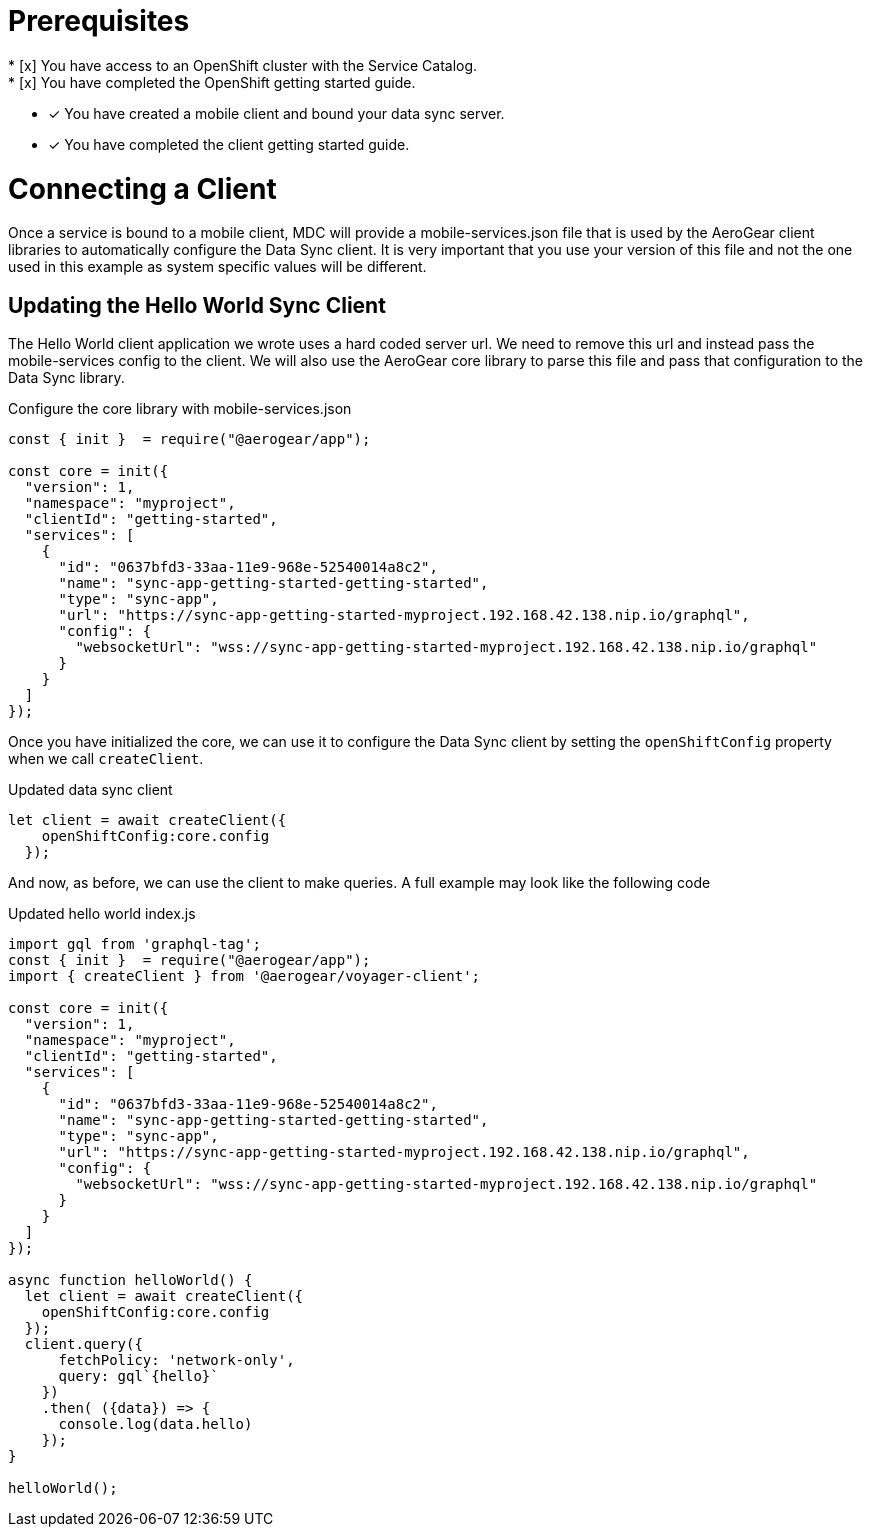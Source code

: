 = Prerequisites
* [x] You have access to an OpenShift cluster with the Service Catalog.
* [x] You have completed the OpenShift getting started guide.
* [x] You have created a mobile client and bound your data sync server.
* [x] You have completed the client getting started guide.

= Connecting a Client

Once a service is bound to a mobile client, MDC will provide a mobile-services.json file that is used by the AeroGear client libraries to automatically configure the Data Sync client.  It is very important that you use your version of this file and not the one used in this example as system specific values will be different.

== Updating the Hello World Sync Client

The Hello World client application we wrote uses a hard coded server url.  We need to remove this url and instead pass the mobile-services config to the client.  We will also use the AeroGear core library to parse this file and pass that configuration to the Data Sync library.

.Configure the core library with mobile-services.json
[source, javascript]
----
const { init }  = require("@aerogear/app");

const core = init({
  "version": 1,
  "namespace": "myproject",
  "clientId": "getting-started",
  "services": [
    {
      "id": "0637bfd3-33aa-11e9-968e-52540014a8c2",
      "name": "sync-app-getting-started-getting-started",
      "type": "sync-app",
      "url": "https://sync-app-getting-started-myproject.192.168.42.138.nip.io/graphql",
      "config": {
        "websocketUrl": "wss://sync-app-getting-started-myproject.192.168.42.138.nip.io/graphql"
      }
    }
  ]
});
----

Once you have initialized the core, we can use it to configure the Data Sync client by setting the `openShiftConfig` property when we call `createClient`.

.Updated data sync client
[source,javascript]
----
let client = await createClient({
    openShiftConfig:core.config
  });
----

And now, as before, we can use the client to make queries.  A full example may look like the following code

.Updated hello world index.js
[source,javascript]
----
import gql from 'graphql-tag';
const { init }  = require("@aerogear/app");
import { createClient } from '@aerogear/voyager-client';

const core = init({
  "version": 1,
  "namespace": "myproject",
  "clientId": "getting-started",
  "services": [
    {
      "id": "0637bfd3-33aa-11e9-968e-52540014a8c2",
      "name": "sync-app-getting-started-getting-started",
      "type": "sync-app",
      "url": "https://sync-app-getting-started-myproject.192.168.42.138.nip.io/graphql",
      "config": {
        "websocketUrl": "wss://sync-app-getting-started-myproject.192.168.42.138.nip.io/graphql"
      }
    }
  ]
});

async function helloWorld() { 
  let client = await createClient({
    openShiftConfig:core.config
  });
  client.query({
      fetchPolicy: 'network-only',
      query: gql`{hello}`
    })
    .then( ({data}) => {
      console.log(data.hello)
    });
}

helloWorld();

----